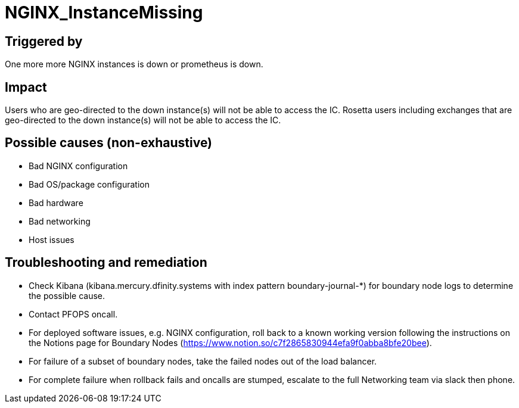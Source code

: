 = NGINX_InstanceMissing
:icons: font
ifdef::env-github,env-browser[:outfilesuffix:.adoc]

== Triggered by

One more more NGINX instances is down or prometheus is down.

== Impact

Users who are geo-directed to the down instance(s) will not be able to access the IC.  Rosetta users including exchanges that are geo-directed to the down instance(s) will not be able to access the IC.

== Possible causes (non-exhaustive)

- Bad NGINX configuration

- Bad OS/package configuration

- Bad hardware

- Bad networking

- Host issues

== Troubleshooting and remediation

- Check Kibana (kibana.mercury.dfinity.systems with index pattern boundary-journal-*) for boundary node logs to determine the possible cause.

- Contact PFOPS oncall.

- For deployed software issues, e.g. NGINX configuration, roll back to a known working version following the instructions on the Notions page for Boundary Nodes (https://www.notion.so/c7f2865830944efa9f0abba8bfe20bee).

- For failure of a subset of boundary nodes, take the failed nodes out of the load balancer.

- For complete failure when rollback fails and oncalls are stumped, escalate to the full Networking team via slack then phone.

